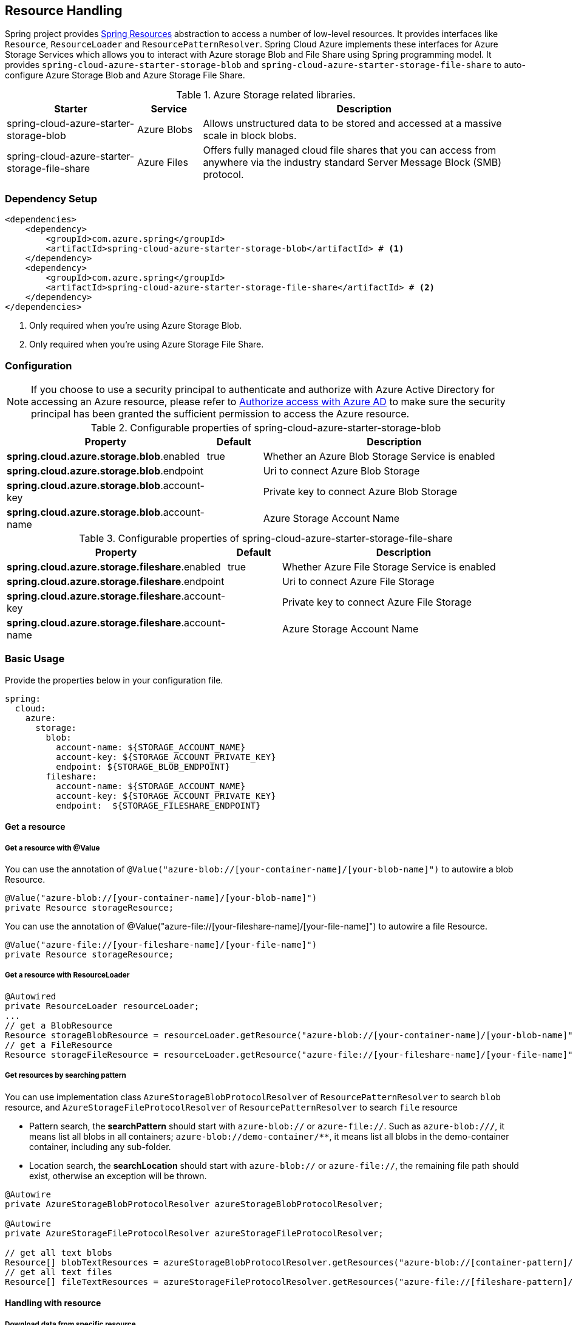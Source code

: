 == Resource Handling

Spring project provides link:https://docs.spring.io/spring-framework/docs/current/reference/html/core.html#resources[Spring Resources] abstraction to access a number of low-level resources. It provides interfaces like `Resource`, `ResourceLoader` and `ResourcePatternResolver`. Spring Cloud Azure implements these interfaces for Azure Storage Services which allows you to interact with Azure storage Blob and File Share using Spring programming model. It provides `spring-cloud-azure-starter-storage-blob` and `spring-cloud-azure-starter-storage-file-share` to auto-configure Azure Storage Blob and Azure Storage File Share.


.Azure Storage related libraries.
[cols="2,1,5", options="header"]
|===
|Starter 
|Service 
|Description

|spring-cloud-azure-starter-storage-blob
|Azure Blobs
|Allows unstructured data to be stored and accessed at a massive scale in block blobs.

|spring-cloud-azure-starter-storage-file-share
|Azure Files
|Offers fully managed cloud file shares that you can access from anywhere via the industry standard Server Message Block (SMB) protocol.
|===

=== Dependency Setup

[source,xml]
----
<dependencies>
    <dependency>
        <groupId>com.azure.spring</groupId>
        <artifactId>spring-cloud-azure-starter-storage-blob</artifactId> # <1>
    </dependency>
    <dependency>
        <groupId>com.azure.spring</groupId>
        <artifactId>spring-cloud-azure-starter-storage-file-share</artifactId> # <2>
    </dependency>
</dependencies>
----
<1> Only required when you're using Azure Storage Blob.
<2> Only required when you're using Azure Storage File Share.

=== Configuration

NOTE: If you choose to use a security principal to authenticate and authorize with Azure Active Directory for accessing an Azure resource, please refer to link:index.html#authorize-access-with-azure-active-directory[Authorize access with Azure AD] to make sure the security principal has been granted the sufficient permission to access the Azure resource.

.Configurable properties of spring-cloud-azure-starter-storage-blob
[cols="3,1,5", options="header"]
|===
|Property  |Default | Description

|*spring.cloud.azure.storage.blob*.enabled
|true
|Whether an Azure Blob Storage Service is enabled

|*spring.cloud.azure.storage.blob*.endpoint
|  
|Uri to connect Azure Blob Storage

|*spring.cloud.azure.storage.blob*.account-key
|  
|Private key to connect Azure Blob Storage

|*spring.cloud.azure.storage.blob*.account-name
|  
|Azure Storage Account Name
|===

.Configurable properties of spring-cloud-azure-starter-storage-file-share
[cols="3,1,5", options="header"]
|===
|Property  | Default | Description

|*spring.cloud.azure.storage.fileshare*.enabled
|true 
|Whether Azure File Storage Service is enabled

|*spring.cloud.azure.storage.fileshare*.endpoint
|  
|Uri to connect Azure File Storage

|*spring.cloud.azure.storage.fileshare*.account-key
|  
|Private key to connect Azure File Storage

|*spring.cloud.azure.storage.fileshare*.account-name
|  
|Azure Storage Account Name
|===


=== Basic Usage


Provide the properties below in your configuration file.

[source,yaml]
----
spring:
  cloud:
    azure:
      storage:
        blob:
          account-name: ${STORAGE_ACCOUNT_NAME}
          account-key: ${STORAGE_ACCOUNT_PRIVATE_KEY}
          endpoint: ${STORAGE_BLOB_ENDPOINT}
        fileshare:
          account-name: ${STORAGE_ACCOUNT_NAME}
          account-key: ${STORAGE_ACCOUNT_PRIVATE_KEY}
          endpoint:  ${STORAGE_FILESHARE_ENDPOINT}
----

==== Get a resource 

===== Get a resource with @Value
You can use the annotation of `@Value("azure-blob://[your-container-name]/[your-blob-name]")` to autowire a blob Resource.
----
@Value("azure-blob://[your-container-name]/[your-blob-name]") 
private Resource storageResource;
----

You can use the annotation of @Value("azure-file://[your-fileshare-name]/[your-file-name]") to autowire a file Resource.

----
@Value("azure-file://[your-fileshare-name]/[your-file-name]") 
private Resource storageResource;
----

===== Get a resource with ResourceLoader

----
@Autowired
private ResourceLoader resourceLoader;
...
// get a BlobResource
Resource storageBlobResource = resourceLoader.getResource("azure-blob://[your-container-name]/[your-blob-name]");
// get a FileResource
Resource storageFileResource = resourceLoader.getResource("azure-file://[your-fileshare-name]/[your-file-name]");
----

===== Get resources by searching pattern
You can use implementation class `AzureStorageBlobProtocolResolver` of `ResourcePatternResolver` to search `blob` resource, and `AzureStorageFileProtocolResolver` of `ResourcePatternResolver` to search `file` resource

- Pattern search, the **searchPattern** should start with `azure-blob://` or `azure-file://`. Such as `azure-blob://**/**`, it means list all blobs in all containers; `azure-blob://demo-container/**`, it means list all blobs in the demo-container container, including any sub-folder.
- Location search, the **searchLocation** should start with `azure-blob://` or `azure-file://`, the remaining file path should exist, otherwise an exception will be thrown.

----
@Autowire 
private AzureStorageBlobProtocolResolver azureStorageBlobProtocolResolver;

@Autowire 
private AzureStorageFileProtocolResolver azureStorageFileProtocolResolver;

// get all text blobs
Resource[] blobTextResources = azureStorageBlobProtocolResolver.getResources("azure-blob://[container-pattern]/*.txt"); 
// get all text files
Resource[] fileTextResources = azureStorageFileProtocolResolver.getResources("azure-file://[fileshare-pattern]/*.txt"); 

----


==== Handling with resource 

===== Download data from specific resource.

You can download a resource from Azure Blob or file storage with the `getInputStream()` method of Resource.

----
@Value("azure-blob://[your-container-name]/[your-blob-name]") 
private Resource storageBlobResource;

@Value("azure-file://[your-fileshare-name]/[your-file-name]") 
private Resource storageFileResource;
....
// download data as stream from blob resource
InputStream inputblobStream = storageBlobResource.getInputStream();
// download data as stream from file resource
InputStream inputfileStream = storageFileResource.getInputStream();
----

===== Upload data to specific resource.

You can upload to a resource to Azure Blob or file storage by casting the Spring `Resource` to `WritableResource`.

----
@Value("azure-blob://[your-container-name]/[your-blob-name]") 
private Resource storageBlobResource;

@Value("azure-file://[your-fileshare-name]/[your-file-name]") 
private Resource storageFileResource;

String data = "sampledata";

// upload string data to blob
try (OutputStream blobos = ((WritableResource) this.storageBlobResource).getOutputStream()) {
  blobos.write(data.getBytes());
}
// upload string data to file
try (OutputStream fileos = ((WritableResource) this.storageFileResource).getOutputStream()) {
  fileos.write(data.getBytes());
}

----

#### Multipart upload
Files larger than 4 MiB will be uploaded to Azure Storage in parallel.

=== Samples

Please refer to link:https://github.com/Azure-Samples/azure-spring-boot-samples/tree/spring-cloud-azure_4.0.0-beta.2/storage/spring-cloud-azure-starter-storage-blob/storage-blob-sample[storage-blob-sample] and link:https://github.com/Azure-Samples/azure-spring-boot-samples/tree/spring-cloud-azure_4.0.0-beta.2/storage/spring-cloud-azure-starter-storage-file-share/storage-file-sample[storage-file-sample] for more details.
